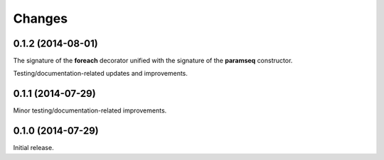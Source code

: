 Changes
=======

0.1.2 (2014-08-01)
------------------

The signature of the **foreach** decorator unified with the signature
of the **paramseq** constructor.

Testing/documentation-related updates and improvements.

0.1.1 (2014-07-29)
------------------

Minor testing/documentation-related improvements.

0.1.0 (2014-07-29)
------------------

Initial release.
